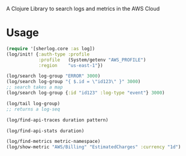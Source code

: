
A Clojure Library to search logs and metrics in the AWS Cloud

* Usage

#+begin_src clojure
(require '[sherlog.core :as log])
(log/init! {:auth-type :profile
            :profile   (System/getenv "AWS_PROFILE")
            :region    "us-east-1"})

(log/search log-group "ERROR" 3000)
(log/search log-group "{ $.id = \"id123\" }" 3000)
;; search takes a map
(log/search log-group {:id "id123" :log-type "event"} 3000)

(log/tail log-group)
;; returns a log-seq

(log/find-api-traces duration pattern)

(log/find-api-stats duration)

(log/find-metrics metric-namespace)
(log/show-metric "AWS/Billing" "EstimatedCharges" :currency "1d")

#+end_src
